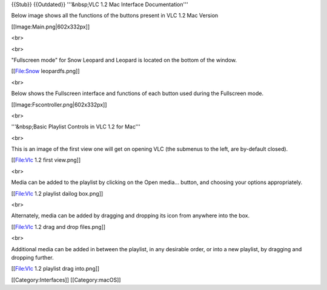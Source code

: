 {{Stub}} {{Outdated}} '''&nbsp;VLC 1.2 Mac Interface Documentation'''

Below image shows all the functions of the buttons present in VLC 1.2
Mac Version

[[Image:Main.png|602x332px]]

<br>

<br>

"Fullscreen mode" for Snow Leopard and Leopard is located on the bottom
of the window.

[[File:Snow leopardfs.png]]

<br>

Below shows the Fullscreen interface and functions of each button used
during the Fullscreen mode.

[[Image:Fscontroller.png|602x332px]]

<br>

'''&nbsp;Basic Playlist Controls in VLC 1.2 for Mac'''

<br>

This is an image of the first view one will get on opening VLC (the
submenus to the left, are by-default closed).

[[File:Vlc 1.2 first view.png]]

<br>

Media can be added to the playlist by clicking on the Open media...
button, and choosing your options appropriately.

[[File:Vlc 1.2 playlist dailog box.png]]

<br>

Alternately, media can be added by dragging and dropping its icon from
anywhere into the box.

[[File:Vlc 1.2 drag and drop files.png]]

<br>

Additional media can be added in between the playlist, in any desirable
order, or into a new playlist, by dragging and dropping further.

[[File:Vlc 1.2 playlist drag into.png]]

[[Category:Interfaces]] [[Category:macOS]]
